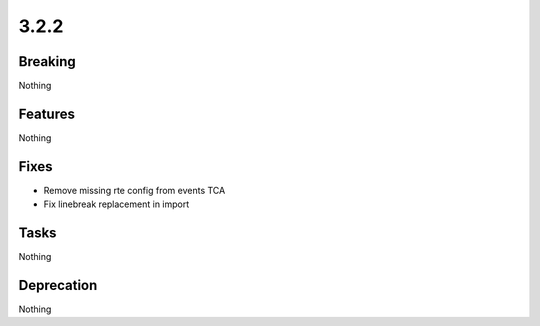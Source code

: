 3.2.2
=====

Breaking
--------

Nothing

Features
--------

Nothing

Fixes
-----

* Remove missing rte config from events TCA
* Fix linebreak replacement in import

Tasks
-----

Nothing

Deprecation
-----------

Nothing
